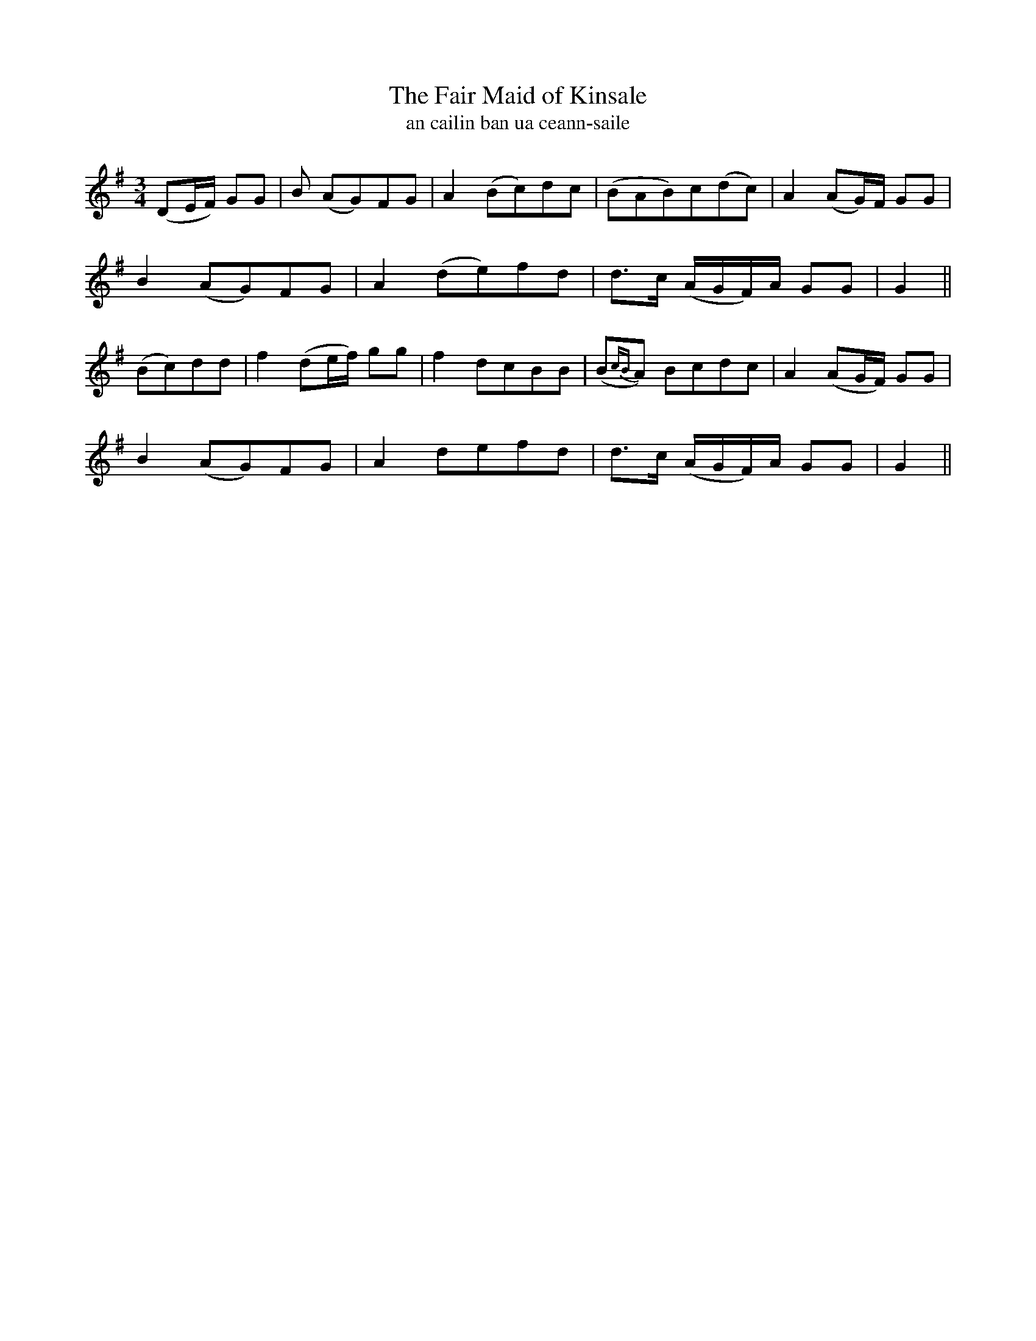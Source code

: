 X:609
T:The Fair Maid of Kinsale
T:an cailin ban ua ceann-saile
R:waltz
N:Slow.
B:O'Neill's 610
Z:Transcribed by John Walsh (walsh@math.ubc.ca)
M:3/4
L:1/8
%Q:80
K:G
(DE/F/) GG|B (AG)FG|A2 (Bc)dc|(BAB)c(dc)|A2 (AG/)F/ GG|
B2 (AG)FG|A2 (de)fd|d>c (A/G/F/)A/ GG|G2||
(Bc)dd|f2 (de/f/) gg|f2 dcBB|(B{cB}A) Bcdc|A2 (AG/F/) GG|
B2 (AG)FG|A2 defd|d>c (A/G/F/)A/ GG|G2||
